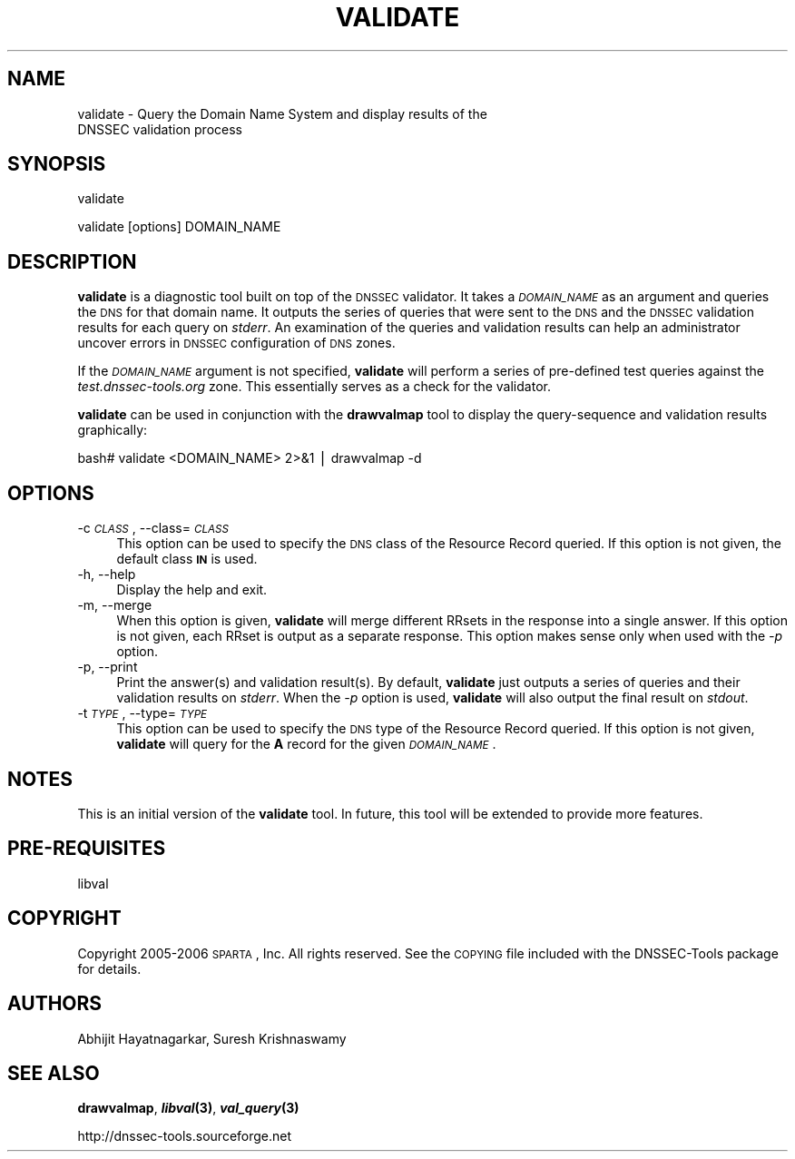 .\" Automatically generated by Pod::Man v1.37, Pod::Parser v1.14
.\"
.\" Standard preamble:
.\" ========================================================================
.de Sh \" Subsection heading
.br
.if t .Sp
.ne 5
.PP
\fB\\$1\fR
.PP
..
.de Sp \" Vertical space (when we can't use .PP)
.if t .sp .5v
.if n .sp
..
.de Vb \" Begin verbatim text
.ft CW
.nf
.ne \\$1
..
.de Ve \" End verbatim text
.ft R
.fi
..
.\" Set up some character translations and predefined strings.  \*(-- will
.\" give an unbreakable dash, \*(PI will give pi, \*(L" will give a left
.\" double quote, and \*(R" will give a right double quote.  | will give a
.\" real vertical bar.  \*(C+ will give a nicer C++.  Capital omega is used to
.\" do unbreakable dashes and therefore won't be available.  \*(C` and \*(C'
.\" expand to `' in nroff, nothing in troff, for use with C<>.
.tr \(*W-|\(bv\*(Tr
.ds C+ C\v'-.1v'\h'-1p'\s-2+\h'-1p'+\s0\v'.1v'\h'-1p'
.ie n \{\
.    ds -- \(*W-
.    ds PI pi
.    if (\n(.H=4u)&(1m=24u) .ds -- \(*W\h'-12u'\(*W\h'-12u'-\" diablo 10 pitch
.    if (\n(.H=4u)&(1m=20u) .ds -- \(*W\h'-12u'\(*W\h'-8u'-\"  diablo 12 pitch
.    ds L" ""
.    ds R" ""
.    ds C` ""
.    ds C' ""
'br\}
.el\{\
.    ds -- \|\(em\|
.    ds PI \(*p
.    ds L" ``
.    ds R" ''
'br\}
.\"
.\" If the F register is turned on, we'll generate index entries on stderr for
.\" titles (.TH), headers (.SH), subsections (.Sh), items (.Ip), and index
.\" entries marked with X<> in POD.  Of course, you'll have to process the
.\" output yourself in some meaningful fashion.
.if \nF \{\
.    de IX
.    tm Index:\\$1\t\\n%\t"\\$2"
..
.    nr % 0
.    rr F
.\}
.\"
.\" For nroff, turn off justification.  Always turn off hyphenation; it makes
.\" way too many mistakes in technical documents.
.hy 0
.if n .na
.\"
.\" Accent mark definitions (@(#)ms.acc 1.5 88/02/08 SMI; from UCB 4.2).
.\" Fear.  Run.  Save yourself.  No user-serviceable parts.
.    \" fudge factors for nroff and troff
.if n \{\
.    ds #H 0
.    ds #V .8m
.    ds #F .3m
.    ds #[ \f1
.    ds #] \fP
.\}
.if t \{\
.    ds #H ((1u-(\\\\n(.fu%2u))*.13m)
.    ds #V .6m
.    ds #F 0
.    ds #[ \&
.    ds #] \&
.\}
.    \" simple accents for nroff and troff
.if n \{\
.    ds ' \&
.    ds ` \&
.    ds ^ \&
.    ds , \&
.    ds ~ ~
.    ds /
.\}
.if t \{\
.    ds ' \\k:\h'-(\\n(.wu*8/10-\*(#H)'\'\h"|\\n:u"
.    ds ` \\k:\h'-(\\n(.wu*8/10-\*(#H)'\`\h'|\\n:u'
.    ds ^ \\k:\h'-(\\n(.wu*10/11-\*(#H)'^\h'|\\n:u'
.    ds , \\k:\h'-(\\n(.wu*8/10)',\h'|\\n:u'
.    ds ~ \\k:\h'-(\\n(.wu-\*(#H-.1m)'~\h'|\\n:u'
.    ds / \\k:\h'-(\\n(.wu*8/10-\*(#H)'\z\(sl\h'|\\n:u'
.\}
.    \" troff and (daisy-wheel) nroff accents
.ds : \\k:\h'-(\\n(.wu*8/10-\*(#H+.1m+\*(#F)'\v'-\*(#V'\z.\h'.2m+\*(#F'.\h'|\\n:u'\v'\*(#V'
.ds 8 \h'\*(#H'\(*b\h'-\*(#H'
.ds o \\k:\h'-(\\n(.wu+\w'\(de'u-\*(#H)/2u'\v'-.3n'\*(#[\z\(de\v'.3n'\h'|\\n:u'\*(#]
.ds d- \h'\*(#H'\(pd\h'-\w'~'u'\v'-.25m'\f2\(hy\fP\v'.25m'\h'-\*(#H'
.ds D- D\\k:\h'-\w'D'u'\v'-.11m'\z\(hy\v'.11m'\h'|\\n:u'
.ds th \*(#[\v'.3m'\s+1I\s-1\v'-.3m'\h'-(\w'I'u*2/3)'\s-1o\s+1\*(#]
.ds Th \*(#[\s+2I\s-2\h'-\w'I'u*3/5'\v'-.3m'o\v'.3m'\*(#]
.ds ae a\h'-(\w'a'u*4/10)'e
.ds Ae A\h'-(\w'A'u*4/10)'E
.    \" corrections for vroff
.if v .ds ~ \\k:\h'-(\\n(.wu*9/10-\*(#H)'\s-2\u~\d\s+2\h'|\\n:u'
.if v .ds ^ \\k:\h'-(\\n(.wu*10/11-\*(#H)'\v'-.4m'^\v'.4m'\h'|\\n:u'
.    \" for low resolution devices (crt and lpr)
.if \n(.H>23 .if \n(.V>19 \
\{\
.    ds : e
.    ds 8 ss
.    ds o a
.    ds d- d\h'-1'\(ga
.    ds D- D\h'-1'\(hy
.    ds th \o'bp'
.    ds Th \o'LP'
.    ds ae ae
.    ds Ae AE
.\}
.rm #[ #] #H #V #F C
.\" ========================================================================
.\"
.IX Title "VALIDATE 1"
.TH VALIDATE 1 "2006-02-08" "perl v5.8.5" "User Commands"
.SH "NAME"
validate \- Query the Domain Name System and display results of the
           DNSSEC validation process
.SH "SYNOPSIS"
.IX Header "SYNOPSIS"
.Vb 1
\&  validate
.Ve
.PP
.Vb 1
\&  validate [options] DOMAIN_NAME
.Ve
.SH "DESCRIPTION"
.IX Header "DESCRIPTION"
\&\fBvalidate\fR is a diagnostic tool built on top of the \s-1DNSSEC\s0 validator.
It takes a \fI\s-1DOMAIN_NAME\s0\fR as an argument and queries the \s-1DNS\s0
for that domain name.  It outputs the series of queries that were
sent to the \s-1DNS\s0 and the \s-1DNSSEC\s0 validation results for each query on
\&\fIstderr\fR.  An examination of the queries and validation results
can help an administrator uncover errors in \s-1DNSSEC\s0 configuration
of \s-1DNS\s0 zones.
.PP
If the \fI\s-1DOMAIN_NAME\s0\fR argument is not specified, \fBvalidate\fR will
perform a series of pre-defined test queries against the
\&\fItest.dnssec\-tools.org\fR zone.  This essentially serves as a check
for the validator.
.PP
\&\fBvalidate\fR can be used in conjunction with the \fBdrawvalmap\fR tool
to display the query-sequence and validation results graphically:
.PP
.Vb 1
\&  bash# validate <DOMAIN_NAME> 2>&1 | drawvalmap -d
.Ve
.SH "OPTIONS"
.IX Header "OPTIONS"
.IP "\-c \fI\s-1CLASS\s0\fR, \-\-class=\fI\s-1CLASS\s0\fR" 4
.IX Item "-c CLASS, --class=CLASS"
This option can be used to specify the \s-1DNS\s0 class of the Resource
Record queried.  If this option is not given, the default class
\&\fB\s-1IN\s0\fR is used.
.IP "\-h, \-\-help" 4
.IX Item "-h, --help"
Display the help and exit.
.IP "\-m, \-\-merge" 4
.IX Item "-m, --merge"
When this option is given, \fBvalidate\fR will merge different RRsets
in the response into a single answer.  If this option is not given,
each RRset is output as a separate response.  This option makes
sense only when used with the \fI\-p\fR option.
.IP "\-p, \-\-print" 4
.IX Item "-p, --print"
Print the answer(s) and validation result(s).  By default, \fBvalidate\fR
just outputs a series of queries and their validation results on
\&\fIstderr\fR.  When the \fI\-p\fR option is used, \fBvalidate\fR will also output
the final result on \fIstdout\fR.
.IP "\-t \fI\s-1TYPE\s0\fR, \-\-type=\fI\s-1TYPE\s0\fR" 4
.IX Item "-t TYPE, --type=TYPE"
This option can be used to specify the \s-1DNS\s0 type of the Resource Record
queried.  If this option is not given, \fBvalidate\fR will query for the
\&\fBA\fR record for the given \fI\s-1DOMAIN_NAME\s0\fR.
.SH "NOTES"
.IX Header "NOTES"
This is an initial version of the \fBvalidate\fR tool. In future, this
tool will be extended to provide more features.
.SH "PRE-REQUISITES"
.IX Header "PRE-REQUISITES"
libval
.SH "COPYRIGHT"
.IX Header "COPYRIGHT"
Copyright 2005\-2006 \s-1SPARTA\s0, Inc.  All rights reserved.
See the \s-1COPYING\s0 file included with the DNSSEC-Tools package for details.
.SH "AUTHORS"
.IX Header "AUTHORS"
Abhijit Hayatnagarkar, Suresh Krishnaswamy
.SH "SEE ALSO"
.IX Header "SEE ALSO"
\&\fBdrawvalmap\fR, \fB\f(BIlibval\fB\|(3)\fR, \fB\f(BIval_query\fB\|(3)\fR
.PP
http://dnssec\-tools.sourceforge.net
